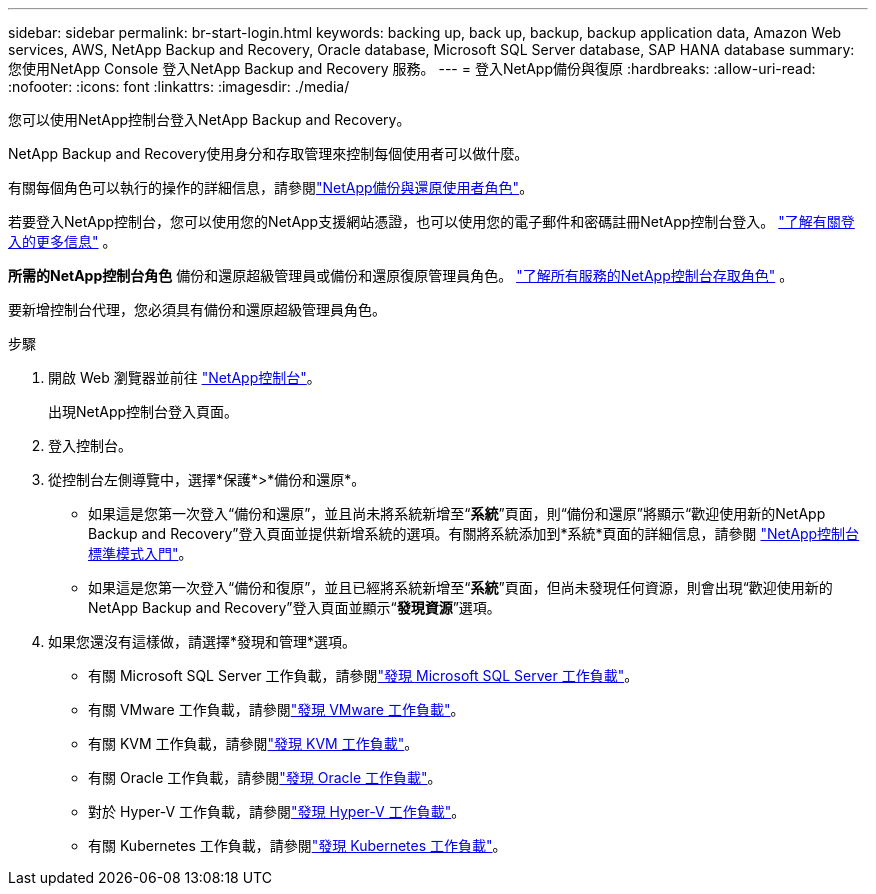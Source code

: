 ---
sidebar: sidebar 
permalink: br-start-login.html 
keywords: backing up, back up, backup, backup application data, Amazon Web services, AWS, NetApp Backup and Recovery, Oracle database, Microsoft SQL Server database, SAP HANA database 
summary: 您使用NetApp Console 登入NetApp Backup and Recovery 服務。 
---
= 登入NetApp備份與復原
:hardbreaks:
:allow-uri-read: 
:nofooter: 
:icons: font
:linkattrs: 
:imagesdir: ./media/


[role="lead"]
您可以使用NetApp控制台登入NetApp Backup and Recovery。

NetApp Backup and Recovery使用身分和存取管理來控制每個使用者可以做什麼。

有關每個角色可以執行的操作的詳細信息，請參閱link:reference-roles.html["NetApp備份與還原使用者角色"]。

若要登入NetApp控制台，您可以使用您的NetApp支援網站憑證，也可以使用您的電子郵件和密碼註冊NetApp控制台登入。 https://docs.netapp.com/us-en/console-setup-admin/task-logging-in.html["了解有關登入的更多信息"^] 。

*所需的NetApp控制台角色* 備份和還原超級管理員或備份和還原復原管理員角色。 https://docs.netapp.com/us-en/console-setup-admin/reference-iam-predefined-roles.html["了解所有服務的NetApp控制台存取角色"^] 。

要新增控制台代理，您必須具有備份和還原超級管理員角色。

.步驟
. 開啟 Web 瀏覽器並前往 https://console.netapp.com/["NetApp控制台"^]。
+
出現NetApp控制台登入頁面。

. 登入控制台。
. 從控制台左側導覽中，選擇*保護*>*備份和還原*。
+
** 如果這是您第一次登入“備份和還原”，並且尚未將系統新增至“*系統*”頁面，則“備份和還原”將顯示“歡迎使用新的NetApp Backup and Recovery”登入頁面並提供新增系統的選項。有關將系統添加到*系統*頁面的詳細信息，請參閱 https://docs.netapp.com/us-en/console-setup-admin/task-quick-start-standard-mode.html["NetApp控制台標準模式入門"^]。
** 如果這是您第一次登入“備份和復原”，並且已經將系統新增至“*系統*”頁面，但尚未發現任何資源，則會出現“歡迎使用新的NetApp Backup and Recovery”登入頁面並顯示“*發現資源*”選項。


. 如果您還沒有這樣做，請選擇*發現和管理*選項。
+
** 有關 Microsoft SQL Server 工作負載，請參閱link:br-start-discover.html["發現 Microsoft SQL Server 工作負載"]。
** 有關 VMware 工作負載，請參閱link:br-use-vmware-discovery.html["發現 VMware 工作負載"]。
** 有關 KVM 工作負載，請參閱link:br-start-discover-kvm.html["發現 KVM 工作負載"]。
** 有關 Oracle 工作負載，請參閱link:br-start-discover-oracle.html["發現 Oracle 工作負載"]。
** 對於 Hyper-V 工作負載，請參閱link:br-start-discover-hyperv.html["發現 Hyper-V 工作負載"]。
** 有關 Kubernetes 工作負載，請參閱link:br-start-discover-kubernetes.html["發現 Kubernetes 工作負載"]。




